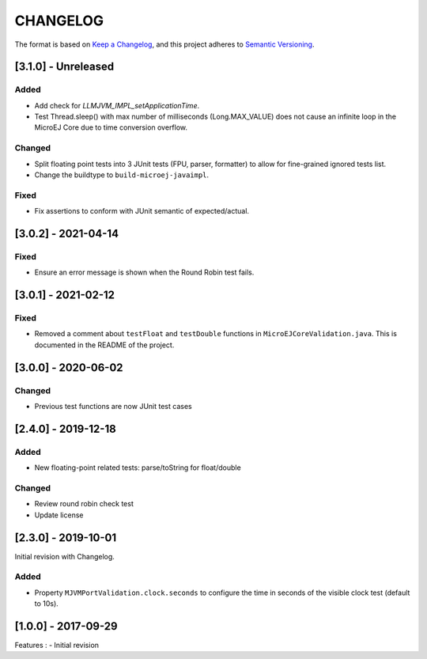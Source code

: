 CHANGELOG
=========

The format is based on `Keep a
Changelog <https://keepachangelog.com/en/1.0.0/>`__, and this project
adheres to `Semantic
Versioning <https://semver.org/spec/v2.0.0.html>`__.

.. _310--Unreleased:

[3.1.0] - Unreleased
--------------------

Added
~~~~~

- Add check for `LLMJVM_IMPL_setApplicationTime`.
- Test Thread.sleep() with max number of milliseconds (Long.MAX_VALUE) does not cause an infinite loop in the MicroEJ Core due to time conversion overflow.

Changed
~~~~~~~

- Split floating point tests into 3 JUnit tests (FPU, parser, formatter)
  to allow for fine-grained ignored tests list.
- Change the buildtype to ``build-microej-javaimpl``.

Fixed
~~~~~

- Fix assertions to conform with JUnit semantic of expected/actual.

.. _302--2021-04-14:

[3.0.2] - 2021-04-14
--------------------

Fixed
~~~~~

- Ensure an error message is shown when the Round Robin test fails.

.. _301--2021-02-12:

[3.0.1] - 2021-02-12
--------------------

Fixed
~~~~~

- Removed a comment about ``testFloat`` and ``testDouble`` functions
  in ``MicroEJCoreValidation.java``.  This is documented in the README
  of the project.

.. _300---2020-06-02:

[3.0.0] - 2020-06-02
--------------------

Changed
~~~~~~~

-  Previous test functions are now JUnit test cases

.. _240---2019-12-18:

[2.4.0] - 2019-12-18
--------------------

Added
~~~~~

-  New floating-point related tests: parse/toString for float/double

.. _changed-1:

Changed
~~~~~~~

-  Review round robin check test
-  Update license

.. _230---2019-10-01:

[2.3.0] - 2019-10-01
--------------------

Initial revision with Changelog.

.. _added-1:

Added
~~~~~

-  Property ``MJVMPortValidation.clock.seconds`` to configure the time
   in seconds of the visible clock test (default to 10s).

.. _100---2017-09-29:

[1.0.0] - 2017-09-29
--------------------

Features : - Initial revision

..
    Copyright 2020-2022 MicroEJ Corp. All rights reserved.
    This library is provided in source code for use, modification and test, subject to license terms.
    Any modification of the source code will break MicroEJ Corp. warranties on the whole library.
